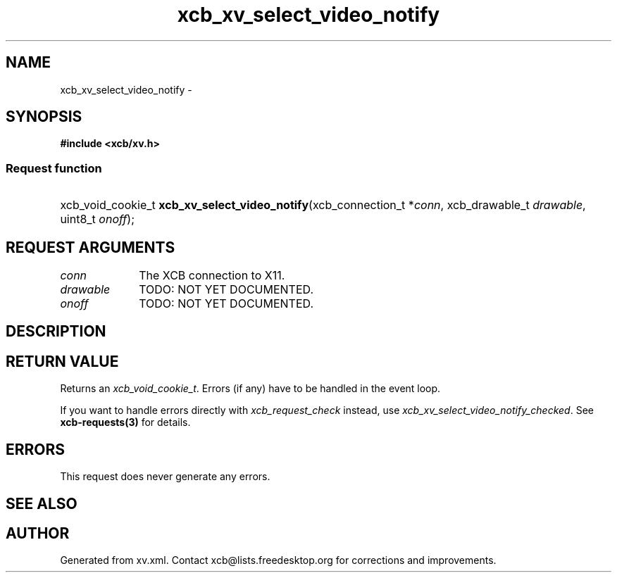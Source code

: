 .TH xcb_xv_select_video_notify 3  "libxcb 1.11" "X Version 11" "XCB Requests"
.ad l
.SH NAME
xcb_xv_select_video_notify \- 
.SH SYNOPSIS
.hy 0
.B #include <xcb/xv.h>
.SS Request function
.HP
xcb_void_cookie_t \fBxcb_xv_select_video_notify\fP(xcb_connection_t\ *\fIconn\fP, xcb_drawable_t\ \fIdrawable\fP, uint8_t\ \fIonoff\fP);
.br
.hy 1
.SH REQUEST ARGUMENTS
.IP \fIconn\fP 1i
The XCB connection to X11.
.IP \fIdrawable\fP 1i
TODO: NOT YET DOCUMENTED.
.IP \fIonoff\fP 1i
TODO: NOT YET DOCUMENTED.
.SH DESCRIPTION
.SH RETURN VALUE
Returns an \fIxcb_void_cookie_t\fP. Errors (if any) have to be handled in the event loop.

If you want to handle errors directly with \fIxcb_request_check\fP instead, use \fIxcb_xv_select_video_notify_checked\fP. See \fBxcb-requests(3)\fP for details.
.SH ERRORS
This request does never generate any errors.
.SH SEE ALSO
.SH AUTHOR
Generated from xv.xml. Contact xcb@lists.freedesktop.org for corrections and improvements.
